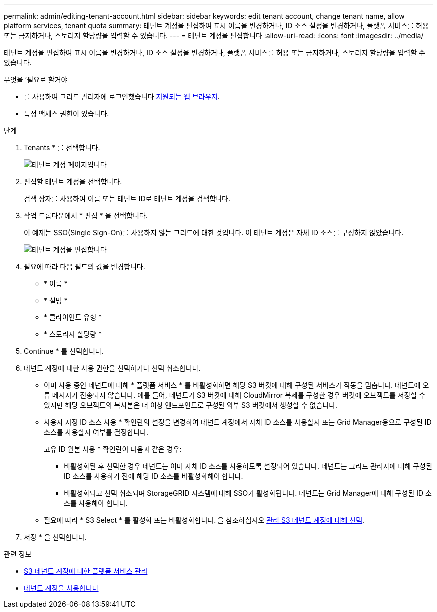 ---
permalink: admin/editing-tenant-account.html 
sidebar: sidebar 
keywords: edit tenant account, change tenant name, allow platform services, tenant quota 
summary: 테넌트 계정을 편집하여 표시 이름을 변경하거나, ID 소스 설정을 변경하거나, 플랫폼 서비스를 허용 또는 금지하거나, 스토리지 할당량을 입력할 수 있습니다. 
---
= 테넌트 계정을 편집합니다
:allow-uri-read: 
:icons: font
:imagesdir: ../media/


[role="lead"]
테넌트 계정을 편집하여 표시 이름을 변경하거나, ID 소스 설정을 변경하거나, 플랫폼 서비스를 허용 또는 금지하거나, 스토리지 할당량을 입력할 수 있습니다.

.무엇을 &#8217;필요로 할거야
* 를 사용하여 그리드 관리자에 로그인했습니다 xref:../admin/web-browser-requirements.adoc[지원되는 웹 브라우저].
* 특정 액세스 권한이 있습니다.


.단계
. Tenants * 를 선택합니다.
+
image::../media/tenant_accounts_page.png[테넌트 계정 페이지입니다]

. 편집할 테넌트 계정을 선택합니다.
+
검색 상자를 사용하여 이름 또는 테넌트 ID로 테넌트 계정을 검색합니다.

. 작업 드롭다운에서 * 편집 * 을 선택합니다.
+
이 예제는 SSO(Single Sign-On)를 사용하지 않는 그리드에 대한 것입니다. 이 테넌트 계정은 자체 ID 소스를 구성하지 않았습니다.

+
image::../media/edit_tenant_account.png[테넌트 계정을 편집합니다]

. 필요에 따라 다음 필드의 값을 변경합니다.
+
** * 이름 *
** * 설명 *
** * 클라이언트 유형 *
** * 스토리지 할당량 *


. Continue * 를 선택합니다.
. 테넌트 계정에 대한 사용 권한을 선택하거나 선택 취소합니다.
+
** 이미 사용 중인 테넌트에 대해 * 플랫폼 서비스 * 를 비활성화하면 해당 S3 버킷에 대해 구성된 서비스가 작동을 멈춥니다. 테넌트에 오류 메시지가 전송되지 않습니다. 예를 들어, 테넌트가 S3 버킷에 대해 CloudMirror 복제를 구성한 경우 버킷에 오브젝트를 저장할 수 있지만 해당 오브젝트의 복사본은 더 이상 엔드포인트로 구성된 외부 S3 버킷에서 생성할 수 없습니다.
** 사용자 지정 ID 소스 사용 * 확인란의 설정을 변경하여 테넌트 계정에서 자체 ID 소스를 사용할지 또는 Grid Manager용으로 구성된 ID 소스를 사용할지 여부를 결정합니다.
+
고유 ID 원본 사용 * 확인란이 다음과 같은 경우:

+
*** 비활성화된 후 선택한 경우 테넌트는 이미 자체 ID 소스를 사용하도록 설정되어 있습니다. 테넌트는 그리드 관리자에 대해 구성된 ID 소스를 사용하기 전에 해당 ID 소스를 비활성화해야 합니다.
*** 비활성화되고 선택 취소되며 StorageGRID 시스템에 대해 SSO가 활성화됩니다. 테넌트는 Grid Manager에 대해 구성된 ID 소스를 사용해야 합니다.


** 필요에 따라 * S3 Select * 를 활성화 또는 비활성화합니다. 을 참조하십시오 xref:manage-s3-select-for-tenant-accounts.adoc[관리 S3 테넌트 계정에 대해 선택].


. 저장 * 을 선택합니다.


.관련 정보
* xref:manage-platform-services-for-tenants.adoc[S3 테넌트 계정에 대한 플랫폼 서비스 관리]
* xref:../tenant/index.adoc[테넌트 계정을 사용합니다]

